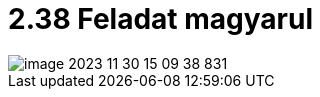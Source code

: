 = 2.38 Feladat magyarul

image::../src/main/resources/static/images/image-2023-11-30-15-09-38-831.png[]